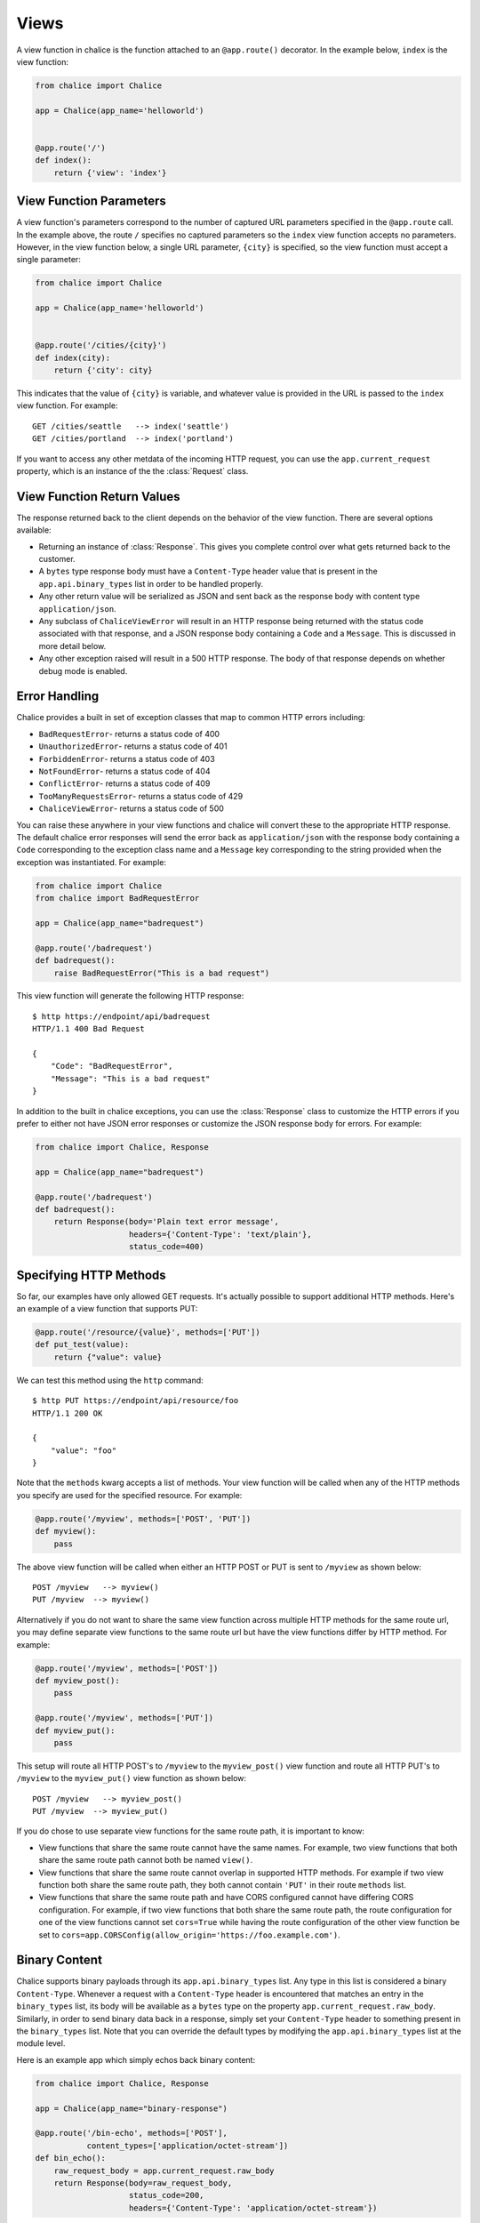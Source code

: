 Views
=====

A view function in chalice is the function attached to an
``@app.route()`` decorator.  In the example below, ``index``
is the view function:

.. code-block:: python

    from chalice import Chalice

    app = Chalice(app_name='helloworld')


    @app.route('/')
    def index():
        return {'view': 'index'}


View Function Parameters
------------------------

A view function's parameters correspond to the number of captured
URL parameters specified in the ``@app.route`` call.  In the example above,
the route ``/`` specifies no captured parameters so the ``index`` view
function accepts no parameters.  However, in the view function below,
a single URL parameter, ``{city}`` is specified, so the view function
must accept a single parameter:


.. code-block:: python

    from chalice import Chalice

    app = Chalice(app_name='helloworld')


    @app.route('/cities/{city}')
    def index(city):
        return {'city': city}


This indicates that the value of ``{city}`` is variable, and whatever
value is provided in the URL is passed to the ``index`` view function.
For example::

    GET /cities/seattle   --> index('seattle')
    GET /cities/portland  --> index('portland')


If you want to access any other metdata of the incoming HTTP request,
you can use the ``app.current_request`` property, which is an instance of
the the :class:`Request` class.


View Function Return Values
---------------------------

The response returned back to the client depends on the behavior
of the view function.  There are several options available:

* Returning an instance of :class:`Response`.  This gives you
  complete control over what gets returned back to the customer.
* A ``bytes`` type response body must have a ``Content-Type`` header value
  that is present in the ``app.api.binary_types`` list in order to be handled
  properly.
* Any other return value will be serialized as JSON and sent back
  as the response body with content type ``application/json``.
* Any subclass of ``ChaliceViewError`` will result in an HTTP
  response being returned with the status code associated with that
  response, and a JSON response body containing a ``Code`` and a ``Message``.
  This is discussed in more detail below.
* Any other exception raised will result in a 500 HTTP response.
  The body of that response depends on whether debug mode is enabled.


Error Handling
--------------

Chalice provides a built in set of exception classes that map to common
HTTP errors including:

* ``BadRequestError``- returns a status code of 400
* ``UnauthorizedError``- returns a status code of 401
* ``ForbiddenError``- returns a status code of 403
* ``NotFoundError``- returns a status code of 404
* ``ConflictError``- returns a status code of 409
* ``TooManyRequestsError``- returns a status code of 429
* ``ChaliceViewError``- returns a status code of 500

You can raise these anywhere in your view functions and chalice will convert
these to the appropriate HTTP response.  The default chalice error responses
will send the error back as ``application/json`` with the response body
containing a ``Code`` corresponding to the exception class name and a
``Message`` key corresponding to the string provided when the exception
was instantiated.  For example:

.. code-block:: python

    from chalice import Chalice
    from chalice import BadRequestError

    app = Chalice(app_name="badrequest")

    @app.route('/badrequest')
    def badrequest():
        raise BadRequestError("This is a bad request")


This view function will generate the following HTTP response::

    $ http https://endpoint/api/badrequest
    HTTP/1.1 400 Bad Request

    {
        "Code": "BadRequestError",
        "Message": "This is a bad request"
    }


In addition to the built in chalice exceptions, you can use the
:class:`Response` class to customize the HTTP errors if you prefer to
either not have JSON error responses or customize the JSON response body
for errors.  For example:

.. code-block:: python

    from chalice import Chalice, Response

    app = Chalice(app_name="badrequest")

    @app.route('/badrequest')
    def badrequest():
        return Response(body='Plain text error message',
                        headers={'Content-Type': 'text/plain'},
                        status_code=400)



Specifying HTTP Methods
-----------------------

So far, our examples have only allowed GET requests. It's actually possible
to support additional HTTP methods. Here's an example of a view function that
supports PUT:

.. code-block:: python

    @app.route('/resource/{value}', methods=['PUT'])
    def put_test(value):
        return {"value": value}

We can test this method using the ``http`` command::

    $ http PUT https://endpoint/api/resource/foo
    HTTP/1.1 200 OK

    {
        "value": "foo"
    }

Note that the ``methods`` kwarg accepts a list of methods.  Your view function
will be called when any of the HTTP methods you specify are used for the
specified resource.  For example:

.. code-block:: python

    @app.route('/myview', methods=['POST', 'PUT'])
    def myview():
        pass

The above view function will be called when either an HTTP POST or
PUT is sent to ``/myview`` as shown below::

    POST /myview   --> myview()
    PUT /myview  --> myview()

Alternatively if you do not want to share the same view function across
multiple HTTP methods for the same route url, you may define separate view
functions to the same route url but have the view functions differ by
HTTP method. For example:

.. code-block:: python

    @app.route('/myview', methods=['POST'])
    def myview_post():
        pass

    @app.route('/myview', methods=['PUT'])
    def myview_put():
        pass

This setup will route all HTTP POST's to ``/myview`` to the ``myview_post()``
view function and route all HTTP PUT's to ``/myview`` to the ``myview_put()``
view function as shown below::

    POST /myview   --> myview_post()
    PUT /myview  --> myview_put()

If you do chose to use separate view functions for the same route path, it is
important to know:

* View functions that share the same route cannot have the same names.
  For example, two view functions that both share the same route path cannot
  both be named ``view()``.

* View functions that share the same route cannot overlap in supported HTTP
  methods. For example if two view function both share the same route path,
  they both cannot contain ``'PUT'`` in their route ``methods`` list.

* View functions that share the same route path and have CORS configured cannot
  have differing CORS configuration. For example, if two view functions that
  both share the same route path, the route configuration for one of the
  view functions cannot set ``cors=True`` while having the route
  configuration of the other view function be set to
  ``cors=app.CORSConfig(allow_origin='https://foo.example.com')``.


Binary Content
--------------

Chalice supports binary payloads through its ``app.api.binary_types`` list. Any
type in this list is considered a binary ``Content-Type``. Whenever a request
with a ``Content-Type`` header is encountered that matches an entry in the
``binary_types`` list, its body will be available as a ``bytes`` type on the
property ``app.current_request.raw_body``. Similarly, in order to send binary
data back in a response, simply set your ``Content-Type`` header to something
present in the ``binary_types`` list. Note that you can override the default
types by modifying the ``app.api.binary_types`` list at the module level.

Here is an example app which simply echos back binary content:

.. code-block:: python

   from chalice import Chalice, Response

   app = Chalice(app_name="binary-response")

   @app.route('/bin-echo', methods=['POST'],
              content_types=['application/octet-stream'])
   def bin_echo():
       raw_request_body = app.current_request.raw_body
       return Response(body=raw_request_body,
                       status_code=200,
                       headers={'Content-Type': 'application/octet-stream'})

You can see this app echo back binary data sent to it::

  $ echo -n -e "\xFE\xED" | http POST $(chalice url)bin-echo \
    Accept:application/octet-stream Content-Type:application/octet-stream | xxd
  0000000: feed                                     ..

Note that both the ``Accept`` and ``Content-Type`` header are required. If
you fail to set the ``Content-Type`` header on the request will result in a
``415 UnsupportedMediaType`` error. Care must be taken when configuring what
``content_types`` a route accepts, they must all be valid binary types, or they
must all be non-binary types. The ``Accept`` header must also be set if the
data returned is to be the raw binary, if is omitted the call return a ``400``
Bad Request response.

For example, here is the same call as above without the ``Accept`` header::

  $ echo -n -e "\xFE\xED" | http POST  $(chalice url)bin-echo \
    Content-Type:application/octet-stream
  HTTP/1.1 400 Bad Request
  Connection: keep-alive
  Content-Length: 270
  Content-Type: application/json
  Date: Sat, 27 May 2017 07:09:51 GMT

  {
    "Code": "BadRequest",
    "Message": "Request did not specify an Accept header with
      application/octet-stream, The response has a Content-Type of
      application/octet-stream. If a response has a binary Content-Type then
      the request must specify an Accept header that matches."
  }



Usage Recommendations
---------------------

If you want to return a JSON response body, just return the corresponding
python types directly.  You don't need to use the :class:`Response` class.
Chalice will automatically convert this to a JSON HTTP response as a
convenience for you.

Use the :class:`Response` class when you want to return non-JSON content, or
when you want to inject custom HTTP headers to your response.

For errors, raise the built in ``ChaliceViewError`` subclasses (e.g
``BadRequestError``, ``NotFoundError``, ``ConflictError`` etc)  when you
want to return a HTTP error response with a preconfigured JSON body containing
a ``Code`` and ``Message``.

Use the :class:`Response` class when you want to customize the error responses
to either return a different JSON error response body, or to return an HTTP
response that's not ``application/json``.
